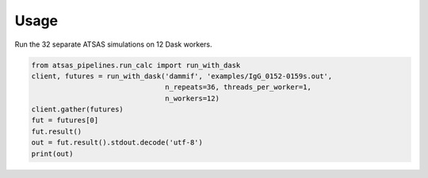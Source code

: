 =====
Usage
=====

Run the 32 separate ATSAS simulations on 12 Dask workers.

.. code-block:: python

    from atsas_pipelines.run_calc import run_with_dask
    client, futures = run_with_dask('dammif', 'examples/IgG_0152-0159s.out',
                                    n_repeats=36, threads_per_worker=1,
                                    n_workers=12)
    client.gather(futures)
    fut = futures[0]
    fut.result()
    out = fut.result().stdout.decode('utf-8')
    print(out)
